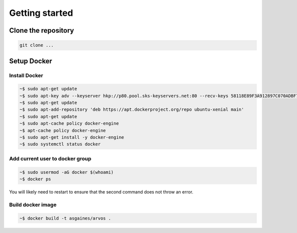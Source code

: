 

Getting started
=================

Clone the repository
-----------------------

.. code:: bash

    git clone ...


Setup Docker
----------------

Install Docker
^^^^^^^^^^^^^^^^

.. code:: bash

    ~$ sudo apt-get update
    ~$ sudo apt-key adv --keyserver hkp://p80.pool.sks-keyservers.net:80 --recv-keys 58118E89F3A912897C070ADBF76221572C52609D
    ~$ sudo apt-get update
    ~$ sudo apt-add-repository 'deb https://apt.dockerproject.org/repo ubuntu-xenial main'
    ~$ sudo apt-get update
    ~$ sudo apt-cache policy docker-engine
    ~$ apt-cache policy docker-engine
    ~$ sudo apt-get install -y docker-engine
    ~$ sudo systemctl status docker

Add current user to docker group
^^^^^^^^^^^^^^^^^^^^^^^^^^^^^^^^^^^

.. code:: bash
	  
   ~$ sudo usermod -aG docker $(whoami)
   ~$ docker ps

You will likely need to restart to ensure that the second command does not throw an error.

Build docker image
^^^^^^^^^^^^^^^^^^^^^

.. code:: bash
	  
  ~$ docker build -t asgaines/arvos .

